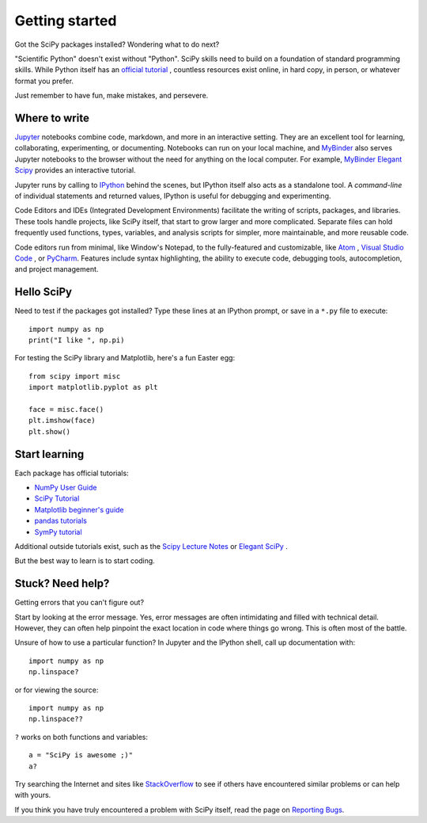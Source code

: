 ===============
Getting started
===============

Got the SciPy packages installed? Wondering what to do next?

"Scientific Python" doesn't exist without "Python". SciPy skills need to build
on a foundation of standard programming skills. While Python itself has an
`official tutorial <https://docs.python.org/3/tutorial/>`_ , countless
resources exist online, in hard copy, in person, or whatever format you prefer.

Just remember to have fun, make mistakes, and persevere.


Where to write
==============

`Jupyter <https://jupyter.org/>`_ notebooks combine code, markdown, and more in
an interactive setting. They are an excellent tool for learning, collaborating,
experimenting, or documenting. Notebooks can run on your local machine, and
`MyBinder <https://mybinder.org/>`_ also serves Jupyter notebooks to the
browser without the need for anything on the local computer. For example,
`MyBinder Elegant Scipy <https://mybinder.org/v2/gh/elegant-scipy/notebooks/master?filepath=index.ipynb>`_
provides an interactive tutorial.

Jupyter runs by calling to `IPython <https://ipython.org/>`_ behind the scenes,
but IPython itself also acts as a standalone tool. A *command-line* of
individual statements and returned values, IPython is useful for debugging and
experimenting.

Code Editors and IDEs (Integrated Development Environments) facilitate the
writing of scripts, packages, and libraries. These tools handle projects, like
SciPy itself, that start to grow larger and more complicated. Separate files
can hold frequently used functions, types, variables, and analysis scripts for
simpler, more maintainable, and more reusable code.

Code editors run from minimal, like Window's Notepad, to the fully-featured and
customizable, like `Atom <https://atom.io/>`_ , `Visual Studio Code
<https://code.visualstudio.com/>`_ , or `PyCharm <https://www.jetbrains.com/pycharm/>`_.
Features include syntax highlighting, the ability to execute code, debugging
tools, autocompletion, and project management.


Hello SciPy
===========

Need to test if the packages got installed? Type these lines at an IPython
prompt, or save in a ``*.py`` file to execute::

    import numpy as np
    print("I like ", np.pi)

For testing the SciPy library and Matplotlib, here's a fun Easter egg::

    from scipy import misc
    import matplotlib.pyplot as plt

    face = misc.face()
    plt.imshow(face)
    plt.show()


Start learning
==============

Each package has official tutorials:

- `NumPy User Guide <https://numpy.org/devdocs/user/tutorials_index.html>`_

- `SciPy Tutorial <http://docs.scipy.org/doc/scipy/reference/tutorial/index.html>`_

- `Matplotlib beginner's guide <http://matplotlib.org/users/beginner.html>`_

- `pandas tutorials <http://pandas.pydata.org/pandas-docs/stable/tutorials.html>`_

- `SymPy tutorial <http://docs.sympy.org/latest/tutorial/>`_

Additional outside tutorials exist, such as the
`Scipy Lecture Notes <http://scipy-lectures.org/index.html>`_ or
`Elegant SciPy <https://github.com/elegant-scipy/notebooks>`_ .

But the best way to learn is to start coding.


Stuck? Need help?
=================

Getting errors that you can't figure out?

Start by looking at the error message. Yes, error messages are often
intimidating and filled with technical detail. However, they can often help
pinpoint the exact location in code where things go wrong. This is often most
of the battle.

Unsure of how to use a particular function? In Jupyter and the IPython shell,
call up documentation with::

    import numpy as np
    np.linspace?

or for viewing the source::

    import numpy as np
    np.linspace??

``?`` works on both functions and variables::

    a = "SciPy is awesome ;)"
    a?

Try searching the Internet and sites like `StackOverflow <https://stackoverflow.com/>`_
to see if others have encountered similar problems or can help with yours.

If you think you have truly encountered a problem with SciPy itself, read the
page on `Reporting Bugs <https://scipy.org/bug-report.html>`_.
